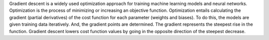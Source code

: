.. title: What is gradient descent ?
.. slug: what-is-gradient-descent
.. date: 2024-05-11 12:47:15 UTC+05:45
.. tags: gradient-descent, machine-learning, machine-learning-glossary
.. category: 
.. link: 
.. description: 
.. type: text


Gradient descent is a widely used optimization approach for training machine learning models and neural networks. Optimization is the process of minimizing or increasing an objective function.
Optimization entails calculating the gradient (partial derivatives) of the cost function for each parameter (weights and biases). To do this, the models are given training data iteratively.
And, the gradient points are determined. The gradient represents the steepest rise in the function. Gradient descent lowers cost function values by going in the opposite direction of the steepest decrease.